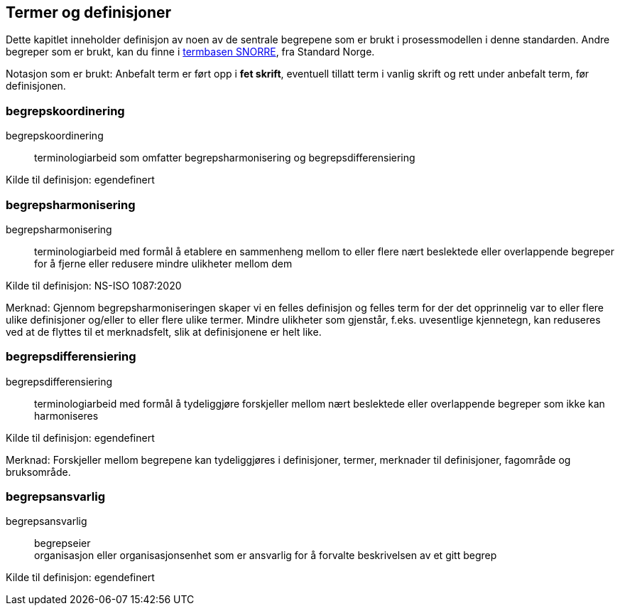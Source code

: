 == Termer og definisjoner

Dette kapitlet inneholder definisjon av noen av de sentrale begrepene som er brukt i prosessmodellen i denne standarden. Andre begreper som er brukt, kan du finne i https://www.standard.no/termbasen/[termbasen SNORRE], fra Standard Norge.

Notasjon som er brukt: Anbefalt term er ført opp i *fet skrift*, eventuell tillatt term i vanlig skrift og rett under anbefalt term, før definisjonen.

=== begrepskoordinering [[begrepskoordinering]][[Begrepskoordinering]]

begrepskoordinering::

terminologiarbeid som omfatter begrepsharmonisering og begrepsdifferensiering

Kilde til definisjon: egendefinert

=== begrepsharmonisering [[begrepsharmonisering]][[Begrepsharmonisering]]

begrepsharmonisering::

terminologiarbeid med formål å etablere en sammenheng mellom to eller flere nært beslektede eller overlappende begreper for å fjerne eller redusere mindre ulikheter mellom dem

Kilde til definisjon: NS-ISO 1087:2020

Merknad: Gjennom begrepsharmoniseringen skaper vi en felles definisjon og felles term for der det opprinnelig var to eller flere ulike definisjoner og/eller to eller flere ulike termer. Mindre ulikheter som gjenstår, f.eks. uvesentlige kjennetegn, kan reduseres ved at de flyttes til et merknadsfelt, slik at definisjonene er helt like.

=== begrepsdifferensiering [[begrepsdifferensiering]][[Begrepsdifferensiering]]

begrepsdifferensiering::

terminologiarbeid med formål å tydeliggjøre forskjeller mellom nært beslektede eller overlappende begreper som ikke kan harmoniseres

Kilde til definisjon: egendefinert

Merknad: Forskjeller mellom begrepene kan tydeliggjøres i definisjoner, termer, merknader til definisjoner, fagområde og bruksområde.

=== begrepsansvarlig [[begrepsansvarlig]][[Begrepsansvarlig]]

begrepsansvarlig::
begrepseier +
organisasjon eller organisasjonsenhet som er ansvarlig for å forvalte beskrivelsen av et gitt begrep

Kilde til definisjon: egendefinert
